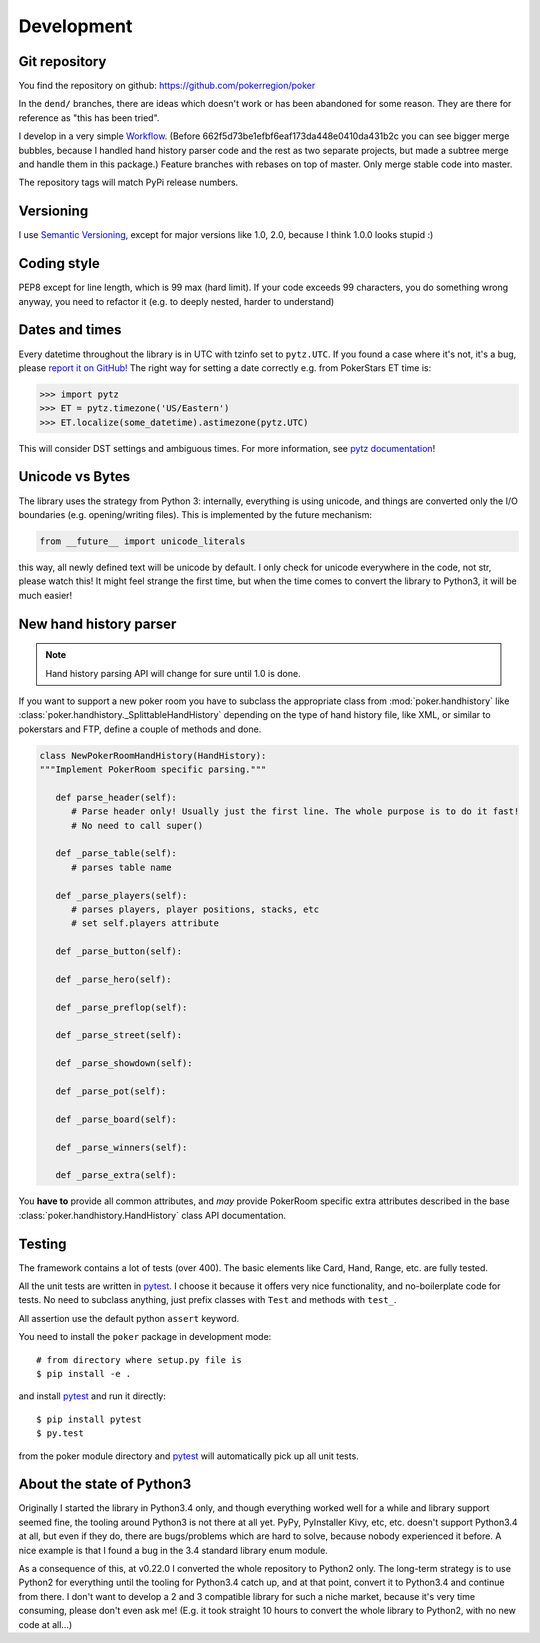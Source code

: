 Development
===========


Git repository
--------------

You find the repository on github:
https://github.com/pokerregion/poker

In the ``dend/`` branches, there are ideas which doesn't work or has been abandoned for some reason.
They are there for reference as "this has been tried".

I develop in a very simple `Workflow`_. (Before 662f5d73be1efbf6eaf173da448e0410da431b2c you can
see bigger merge bubbles, because I handled hand history parser code and the rest as two separate
projects, but made a subtree merge and handle them in this package.)
Feature branches with rebases on top of master.
Only merge stable code into master.

The repository tags will match PyPi release numbers.


Versioning
----------

I use `Semantic Versioning`_, except for major versions like 1.0, 2.0,
because I think 1.0.0 looks stupid :)


Coding style
------------

PEP8 except for line length, which is 99 max (hard limit).
If your code exceeds 99 characters, you do something wrong anyway, you need to refactor it
(e.g. to deeply nested, harder to understand)


Dates and times
---------------

Every datetime throughout the library is in UTC with tzinfo set to ``pytz.UTC``.
If you found a case where it's not, it's a bug, please `report it on GitHub!`_
The right way for setting a date correctly e.g. from PokerStars ET time is:

.. code-block:: python

   >>> import pytz
   >>> ET = pytz.timezone('US/Eastern')
   >>> ET.localize(some_datetime).astimezone(pytz.UTC)

This will consider DST settings and ambiguous times. For more information, see `pytz documentation`_!


Unicode vs Bytes
----------------

The library uses the strategy from Python 3: internally, everything is using unicode, and things are
converted only the I/O boundaries (e.g. opening/writing files).
This is implemented by the future mechanism:

.. code-block:: python

   from __future__ import unicode_literals

this way, all newly defined text will be unicode by default. I only check for unicode everywhere
in the code, not str, please watch this! It might feel strange the first time, but when the time comes
to convert the library to Python3, it will be much easier!


New hand history parser
-----------------------

.. note:: Hand history parsing API will change for sure until 1.0 is done.

If you want to support a new poker room you have to subclass the appropriate class from
:mod:`poker.handhistory` like :class:`poker.handhistory._SplittableHandHistory` depending on the
type of hand history file, like XML, or similar to pokerstars and FTP,
define a couple of methods and done.

.. code-block:: python

   class NewPokerRoomHandHistory(HandHistory):
   """Implement PokerRoom specific parsing."""

      def parse_header(self):
         # Parse header only! Usually just the first line. The whole purpose is to do it fast!
         # No need to call super()

      def _parse_table(self):
         # parses table name

      def _parse_players(self):
         # parses players, player positions, stacks, etc
         # set self.players attribute

      def _parse_button(self):

      def _parse_hero(self):

      def _parse_preflop(self):

      def _parse_street(self):

      def _parse_showdown(self):

      def _parse_pot(self):

      def _parse_board(self):

      def _parse_winners(self):

      def _parse_extra(self):


You **have to** provide all common attributes, and *may* provide PokerRoom specific extra
attributes described in the base :class:`poker.handhistory.HandHistory` class API documentation.



Testing
-------

The framework contains a lot of tests (over 400). The basic elements like Card, Hand, Range, etc.
are fully tested.

All the unit tests are written in `pytest`_. I choose it because it offers very nice functionality,
and no-boilerplate code for tests. No need to subclass anything, just prefix classes with ``Test``
and methods with ``test_``.

All assertion use the default python ``assert`` keyword.

You need to install the ``poker`` package in development mode::

    # from directory where setup.py file is
    $ pip install -e .

and install `pytest`_ and run it directly::

    $ pip install pytest
    $ py.test

from the poker module directory and `pytest`_ will automatically pick up all unit tests.


About the state of Python3
--------------------------

Originally I started the library in Python3.4 only, and though everything worked well for a while and
library support seemed fine, the tooling around Python3 is not there at all yet. PyPy, PyInstaller
Kivy, etc, etc. doesn't support Python3.4 at all, but even if they do, there are bugs/problems which
are hard to solve, because nobody experienced it before. A nice example is that I found a bug in the
3.4 standard library enum module.

As a consequence of this, at v0.22.0 I converted the whole repository to Python2 only. The long-term
strategy is to use Python2 for everything until the tooling for Python3.4 catch up, and at that point,
convert it to Python3.4 and continue from there. I don't want to develop a 2 and 3 compatible library
for such a niche market, because it's very time consuming, please don't even ask me! (E.g. it took
straight 10 hours to convert the whole library to Python2, with no new code at all...)


.. _pytest: http://pytest.org/
.. _Workflow: https://guides.github.com/introduction/flow/index.html
.. _Semantic Versioning: http://semver.org/
.. _report it on GitHub!: https://github.com/pokerregion/poker/issues/new?title=Incorrect+datetime
.. _pytz documentation: http://pytz.sourceforge.net/#localized-times-and-date-arithmetic
